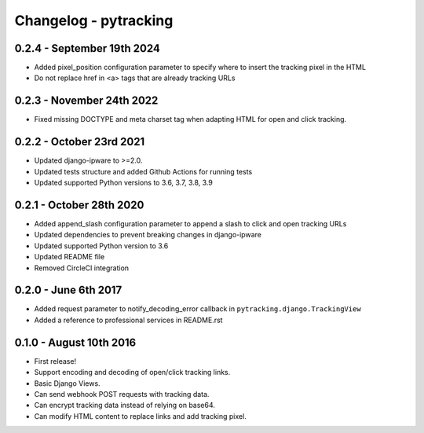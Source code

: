 Changelog - pytracking
======================

0.2.4 - September 19th 2024
--------------------------

- Added pixel_position configuration parameter to specify where to insert the tracking pixel in the HTML
- Do not replace href in <a> tags that are already tracking URLs

0.2.3 - November 24th 2022
--------------------------

- Fixed missing DOCTYPE and meta charset tag when adapting HTML for open and
  click tracking.

0.2.2 - October 23rd 2021
-------------------------

- Updated django-ipware to >=2.0.
- Updated tests structure and added Github Actions for running tests
- Updated supported Python versions to 3.6, 3.7, 3.8, 3.9

0.2.1 - October 28th 2020
-------------------------

- Added append_slash configuration parameter to append a slash to click and
  open tracking URLs
- Updated dependencies to prevent breaking changes in django-ipware
- Updated supported Python version to 3.6
- Updated README file
- Removed CircleCI integration

0.2.0 - June 6th 2017
---------------------

- Added request parameter to notify_decoding_error callback in
  ``pytracking.django.TrackingView``
- Added a reference to professional services in README.rst


0.1.0 - August 10th 2016
------------------------

- First release!
- Support encoding and decoding of open/click tracking links.
- Basic Django Views.
- Can send webhook POST requests with tracking data.
- Can encrypt tracking data instead of relying on base64.
- Can modify HTML content to replace links and add tracking pixel.
